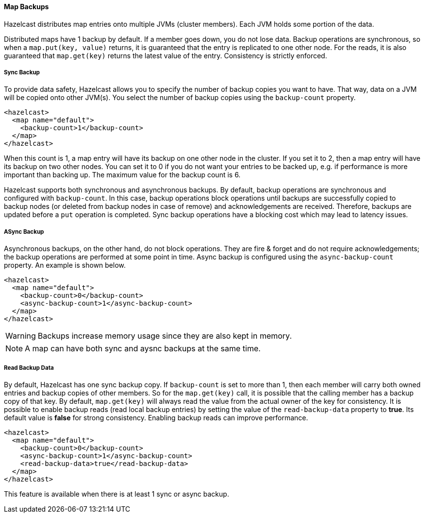 

[[map-backups]]
==== Map Backups

Hazelcast distributes map entries onto multiple JVMs (cluster members). Each JVM holds some portion of the data.
 
Distributed maps have 1 backup by default. If a member goes down, you do not lose data. Backup operations are synchronous, so when a `map.put(key, value)` returns, it is guaranteed that the entry is replicated to one other node. For the reads, it is also guaranteed that `map.get(key)` returns the latest value of the entry. Consistency is strictly enforced.

[[sync-backup]]
===== Sync Backup

To provide data safety, Hazelcast allows you to specify the number of backup copies you want to have. That way, data on a JVM will be copied onto other JVM(s). You select the number of backup copies using the `backup-count` property.

```xml
<hazelcast>
  <map name="default">
    <backup-count>1</backup-count>
  </map>
</hazelcast>
```

When this count is 1, a map entry will have its backup on one other node in the cluster. If you set it to 2, then a map entry will have its backup on two other nodes. You can set it to 0 if you do not want your entries to be backed up, e.g. if performance is more important than backing up. The maximum value for the backup count is 6.

Hazelcast supports both synchronous and asynchronous backups. By default, backup operations are synchronous and configured with `backup-count`. In this case, backup operations block operations until backups are successfully copied to backup nodes (or deleted from backup nodes in case of remove) and acknowledgements are received. Therefore, backups are updated before a `put` operation is completed. Sync backup operations have a blocking cost which may lead to latency issues.

[[async-backup]]
===== ASync Backup

Asynchronous backups, on the other hand, do not block operations. They are fire & forget and do not require acknowledgements; the backup operations are performed at some point in time. Async backup is configured using the `async-backup-count` property. An example is shown below.
 

```xml
<hazelcast>
  <map name="default">
    <backup-count>0</backup-count>
    <async-backup-count>1</async-backup-count>
  </map>
</hazelcast>
```


WARNING: Backups increase memory usage since they are also kept in memory.

NOTE: A map can have both sync and aysnc backups at the same time.

[[read-backup-data]]
===== Read Backup Data

By default, Hazelcast has one sync backup copy. If `backup-count` is set to more than 1, then each member will carry both owned entries and backup copies of other members. So for the `map.get(key)` call, it is possible that the calling member has a backup copy of that key. By default, `map.get(key)` will always read the value from the actual owner of the key for consistency.
It is possible to enable backup reads (read local backup entries) by setting the value of the `read-backup-data` property to **true**. Its default value is **false** for strong consistency. Enabling backup reads can improve performance. 

```xml
<hazelcast>
  <map name="default">
    <backup-count>0</backup-count>
    <async-backup-count>1</async-backup-count>
    <read-backup-data>true</read-backup-data>
  </map>
</hazelcast>
```

This feature is available when there is at least 1 sync or async backup.
